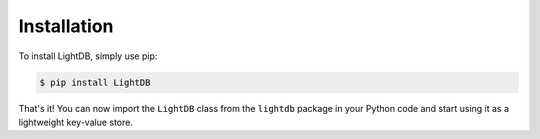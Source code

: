 Installation
============

To install LightDB, simply use pip:

.. code-block:: bash

    $ pip install LightDB

That's it! You can now import the ``LightDB`` class from the ``lightdb`` package in your Python code and start using it as a lightweight key-value store.
